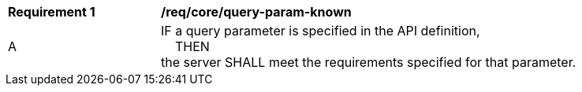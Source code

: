 [[req_core_query-param-known]]
[width="90%",cols="2,6a"]
|===
^|*Requirement {counter:req-id}* |*/req/core/query-param-known* 
^|A |IF a query parameter is specified in the API definition, +
{nbsp}{nbsp}{nbsp}{nbsp}THEN +
the server SHALL meet the requirements specified for that parameter.
|===
